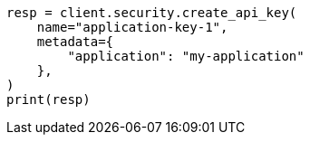 // This file is autogenerated, DO NOT EDIT
// rest-api/security/query-api-key.asciidoc:368

[source, python]
----
resp = client.security.create_api_key(
    name="application-key-1",
    metadata={
        "application": "my-application"
    },
)
print(resp)
----
